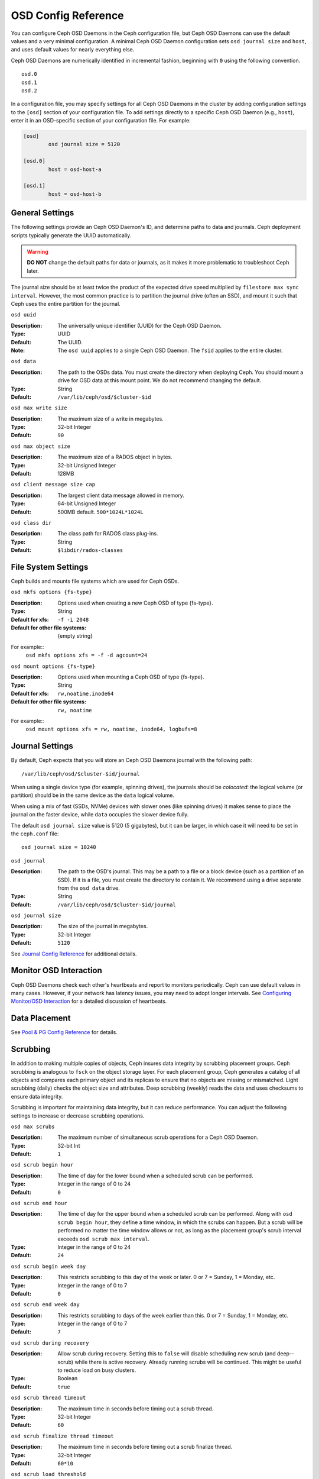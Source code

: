 ======================
 OSD Config Reference
======================

.. index:: OSD; configuration

You can configure Ceph OSD Daemons in the Ceph configuration file, but Ceph OSD
Daemons can use the default values and a very minimal configuration. A minimal
Ceph OSD Daemon configuration sets ``osd journal size`` and ``host``,  and
uses default values for nearly everything else.

Ceph OSD Daemons are numerically identified in incremental fashion, beginning
with ``0`` using the following convention. ::

	osd.0
	osd.1
	osd.2

In a configuration file, you may specify settings for all Ceph OSD Daemons in
the cluster by adding configuration settings to the ``[osd]`` section of your
configuration file. To add settings directly to a specific Ceph OSD Daemon
(e.g., ``host``), enter  it in an OSD-specific section of your configuration
file. For example:

.. code-block:: ini

	[osd]
		osd journal size = 5120

	[osd.0]
		host = osd-host-a

	[osd.1]
		host = osd-host-b


.. index:: OSD; config settings

General Settings
================

The following settings provide an Ceph OSD Daemon's ID, and determine paths to
data and journals. Ceph deployment scripts typically generate the UUID
automatically.

.. warning:: **DO NOT** change the default paths for data or journals, as it
             makes it more problematic to troubleshoot Ceph later.

The journal size should be at least twice the product of the expected drive
speed multiplied by ``filestore max sync interval``. However, the most common
practice is to partition the journal drive (often an SSD), and mount it such
that Ceph uses the entire partition for the journal.


``osd uuid``

:Description: The universally unique identifier (UUID) for the Ceph OSD Daemon.
:Type: UUID
:Default: The UUID.
:Note: The ``osd uuid`` applies to a single Ceph OSD Daemon. The ``fsid``
       applies to the entire cluster.


``osd data``

:Description: The path to the OSDs data. You must create the directory when
              deploying Ceph. You should mount a drive for OSD data at this
              mount point. We do not recommend changing the default.

:Type: String
:Default: ``/var/lib/ceph/osd/$cluster-$id``


``osd max write size``

:Description: The maximum size of a write in megabytes.
:Type: 32-bit Integer
:Default: ``90``


``osd max object size``

:Description: The maximum size of a RADOS object in bytes.
:Type: 32-bit Unsigned Integer
:Default: 128MB


``osd client message size cap``

:Description: The largest client data message allowed in memory.
:Type: 64-bit Unsigned Integer
:Default: 500MB default. ``500*1024L*1024L``


``osd class dir``

:Description: The class path for RADOS class plug-ins.
:Type: String
:Default: ``$libdir/rados-classes``


.. index:: OSD; file system

File System Settings
====================
Ceph builds and mounts file systems which are used for Ceph OSDs.

``osd mkfs options {fs-type}``

:Description: Options used when creating a new Ceph OSD of type {fs-type}.

:Type: String
:Default for xfs: ``-f -i 2048``
:Default for other file systems: {empty string}

For example::
  ``osd mkfs options xfs = -f -d agcount=24``

``osd mount options {fs-type}``

:Description: Options used when mounting a Ceph OSD of type {fs-type}.

:Type: String
:Default for xfs: ``rw,noatime,inode64``
:Default for other file systems: ``rw, noatime``

For example::
  ``osd mount options xfs = rw, noatime, inode64, logbufs=8``


.. index:: OSD; journal settings

Journal Settings
================

By default, Ceph expects that you will store an Ceph OSD Daemons journal with
the  following path::

	/var/lib/ceph/osd/$cluster-$id/journal

When using a single device type (for example, spinning drives), the journals
should be *colocated*: the logical volume (or partition) should be in the same
device as the ``data`` logical volume.

When using a mix of fast (SSDs, NVMe) devices with slower ones (like spinning
drives) it makes sense to place the journal on the faster device, while
``data`` occupies the slower device fully.

The default ``osd journal size`` value is 5120 (5 gigabytes), but it can be
larger, in which case it will need to be set in the ``ceph.conf`` file::


	osd journal size = 10240


``osd journal``

:Description: The path to the OSD's journal. This may be a path to a file or a
              block device (such as a partition of an SSD). If it is a file,
              you must create the directory to contain it. We recommend using a
              drive separate from the ``osd data`` drive.

:Type: String
:Default: ``/var/lib/ceph/osd/$cluster-$id/journal``


``osd journal size``

:Description: The size of the journal in megabytes.

:Type: 32-bit Integer
:Default: ``5120``


See `Journal Config Reference`_ for additional details.


Monitor OSD Interaction
=======================

Ceph OSD Daemons check each other's heartbeats and report to monitors
periodically. Ceph can use default values in many cases. However, if your
network  has latency issues, you may need to adopt longer intervals. See
`Configuring Monitor/OSD Interaction`_ for a detailed discussion of heartbeats.


Data Placement
==============

See `Pool & PG Config Reference`_ for details.


.. index:: OSD; scrubbing

Scrubbing
=========

In addition to making multiple copies of objects, Ceph insures data integrity by
scrubbing placement groups. Ceph scrubbing is analogous to ``fsck`` on the
object storage layer. For each placement group, Ceph generates a catalog of all
objects and compares each primary object and its replicas to ensure that no
objects are missing or mismatched. Light scrubbing (daily) checks the object
size and attributes.  Deep scrubbing (weekly) reads the data and uses checksums
to ensure data integrity.

Scrubbing is important for maintaining data integrity, but it can reduce
performance. You can adjust the following settings to increase or decrease
scrubbing operations.


``osd max scrubs``

:Description: The maximum number of simultaneous scrub operations for
              a Ceph OSD Daemon.

:Type: 32-bit Int
:Default: ``1``

``osd scrub begin hour``

:Description: The time of day for the lower bound when a scheduled scrub can be
              performed.
:Type: Integer in the range of 0 to 24
:Default: ``0``


``osd scrub end hour``

:Description: The time of day for the upper bound when a scheduled scrub can be
              performed. Along with ``osd scrub begin hour``, they define a time
              window, in which the scrubs can happen. But a scrub will be performed
              no matter the time window allows or not, as long as the placement
              group's scrub interval exceeds ``osd scrub max interval``.
:Type: Integer in the range of 0 to 24
:Default: ``24``


``osd scrub begin week day``

:Description: This restricts scrubbing to this day of the week or later.
              0 or 7 = Sunday, 1 = Monday, etc.
:Type: Integer in the range of 0 to 7
:Default: ``0``


``osd scrub end week day``

:Description: This restricts scrubbing to days of the week earlier than this.
              0 or 7 = Sunday, 1 = Monday, etc.
:Type: Integer in the range of 0 to 7
:Default: ``7``


``osd scrub during recovery``

:Description: Allow scrub during recovery. Setting this to ``false`` will disable
              scheduling new scrub (and deep--scrub) while there is active recovery.
              Already running scrubs will be continued. This might be useful to reduce
              load on busy clusters.
:Type: Boolean
:Default: ``true``


``osd scrub thread timeout``

:Description: The maximum time in seconds before timing out a scrub thread.
:Type: 32-bit Integer
:Default: ``60``


``osd scrub finalize thread timeout``

:Description: The maximum time in seconds before timing out a scrub finalize
              thread.

:Type: 32-bit Integer
:Default: ``60*10``


``osd scrub load threshold``

:Description: The normalized maximum load. Ceph will not scrub when the system load
              (as defined by ``getloadavg() / number of online cpus``) is higher than this number.
              Default is ``0.5``.

:Type: Float
:Default: ``0.5``


``osd scrub min interval``

:Description: The minimal interval in seconds for scrubbing the Ceph OSD Daemon
              when the Ceph Storage Cluster load is low.

:Type: Float
:Default: Once per day. ``60*60*24``


``osd scrub max interval``

:Description: The maximum interval in seconds for scrubbing the Ceph OSD Daemon
              irrespective of cluster load.

:Type: Float
:Default: Once per week. ``7*60*60*24``


``osd scrub chunk min``

:Description: The minimal number of object store chunks to scrub during single operation.
              Ceph blocks writes to single chunk during scrub.

:Type: 32-bit Integer
:Default: 5


``osd scrub chunk max``

:Description: The maximum number of object store chunks to scrub during single operation.

:Type: 32-bit Integer
:Default: 25


``osd scrub sleep``

:Description: Time to sleep before scrubbing next group of chunks. Increasing this value will slow
              down whole scrub operation while client operations will be less impacted.

:Type: Float
:Default: 0


``osd deep scrub interval``

:Description: The interval for "deep" scrubbing (fully reading all data). The
              ``osd scrub load threshold`` does not affect this setting.

:Type: Float
:Default: Once per week.  ``60*60*24*7``


``osd scrub interval randomize ratio``

:Description: Add a random delay to ``osd scrub min interval`` when scheduling
              the next scrub job for a placement group. The delay is a random
              value less than ``osd scrub min interval`` \*
              ``osd scrub interval randomized ratio``. So the default setting
              practically randomly spreads the scrubs out in the allowed time
              window of ``[1, 1.5]`` \* ``osd scrub min interval``.
:Type: Float
:Default: ``0.5``

``osd deep scrub stride``

:Description: Read size when doing a deep scrub.
:Type: 32-bit Integer
:Default: 512 KB. ``524288``


``osd scrub auto repair``

:Description: Setting this to ``true`` will enable automatic pg repair when errors
              are found in scrub or deep-scrub.  However, if more than
              ``osd scrub auto repair num errors`` errors are found a repair is NOT performed.
:Type: Boolean
:Default: ``false``


``osd scrub auto repair num errors``

:Description: Auto repair will not occur if more than this many errors are found.
:Type: 32-bit Integer
:Default: ``5``


.. index:: OSD; operations settings

Operations
==========

``osd op queue``

:Description: This sets the type of queue to be used for prioritizing ops
              in the OSDs. Both queues feature a strict sub-queue which is
              dequeued before the normal queue. The normal queue is different
              between implementations. The original PrioritizedQueue (``prio``) uses a
              token bucket system which when there are sufficient tokens will
              dequeue high priority queues first. If there are not enough
              tokens available, queues are dequeued low priority to high priority.
              The WeightedPriorityQueue (``wpq``) dequeues all priorities in
              relation to their priorities to prevent starvation of any queue.
              WPQ should help in cases where a few OSDs are more overloaded
              than others. The new mClock based OpClassQueue
              (``mclock_opclass``) prioritizes operations based on which class
              they belong to (recovery, scrub, snaptrim, client op, osd subop).
              And, the mClock based ClientQueue (``mclock_client``) also
              incorporates the client identifier in order to promote fairness
              between clients. See `QoS Based on mClock`_. Requires a restart.

:Type: String
:Valid Choices: prio, wpq, mclock_opclass, mclock_client
:Default: ``prio``


``osd op queue cut off``

:Description: This selects which priority ops will be sent to the strict
              queue verses the normal queue. The ``low`` setting sends all
              replication ops and higher to the strict queue, while the ``high``
              option sends only replication acknowledgement ops and higher to
              the strict queue. Setting this to ``high`` should help when a few
              OSDs in the cluster are very busy especially when combined with
              ``wpq`` in the ``osd op queue`` setting. OSDs that are very busy
              handling replication traffic could starve primary client traffic
              on these OSDs without these settings. Requires a restart.

:Type: String
:Valid Choices: low, high
:Default: ``low``


``osd client op priority``

:Description: The priority set for client operations.

:Type: 32-bit Integer
:Default: ``63``
:Valid Range: 1-63


``osd recovery op priority``

:Description: The priority set for recovery operations, if not specified by the pool's ``recovery_op_priority``.

:Type: 32-bit Integer
:Default: ``3``
:Valid Range: 1-63


``osd scrub priority``

:Description: The default priority set for a scheduled scrub work queue when the
              pool doesn't specify a value of ``scrub_priority``.  This can be
              boosted to the value of ``osd client op priority`` when scrub is
              blocking client operations.

:Type: 32-bit Integer
:Default: ``5``
:Valid Range: 1-63


``osd requested scrub priority``

:Description: The priority set for user requested scrub on the work queue.  If
              this value were to be smaller than ``osd client op priority`` it
              can be boosted to the value of ``osd client op priority`` when
              scrub is blocking client operations.

:Type: 32-bit Integer
:Default: ``120``


``osd snap trim priority``

:Description: The priority set for the snap trim work queue.

:Type: 32-bit Integer
:Default: ``5``
:Valid Range: 1-63


``osd op thread timeout``

:Description: The Ceph OSD Daemon operation thread timeout in seconds.
:Type: 32-bit Integer
:Default: ``15``


``osd op complaint time``

:Description: An operation becomes complaint worthy after the specified number
              of seconds have elapsed.

:Type: Float
:Default: ``30``


``osd op history size``

:Description: The maximum number of completed operations to track.
:Type: 32-bit Unsigned Integer
:Default: ``20``


``osd op history duration``

:Description: The oldest completed operation to track.
:Type: 32-bit Unsigned Integer
:Default: ``600``


``osd op log threshold``

:Description: How many operations logs to display at once.
:Type: 32-bit Integer
:Default: ``5``


QoS Based on mClock
-------------------

Ceph's use of mClock is currently in the experimental phase and should
be approached with an exploratory mindset.

Core Concepts
`````````````

The QoS support of Ceph is implemented using a queueing scheduler
based on `the dmClock algorithm`_. This algorithm allocates the I/O
resources of the Ceph cluster in proportion to weights, and enforces
the constraints of minimum reservation and maximum limitation, so that
the services can compete for the resources fairly. Currently the
*mclock_opclass* operation queue divides Ceph services involving I/O
resources into following buckets:

- client op: the iops issued by client
- osd subop: the iops issued by primary OSD
- snap trim: the snap trimming related requests
- pg recovery: the recovery related requests
- pg scrub: the scrub related requests

And the resources are partitioned using following three sets of tags. In other
words, the share of each type of service is controlled by three tags:

#. reservation: the minimum IOPS allocated for the service.
#. limitation: the maximum IOPS allocated for the service.
#. weight: the proportional share of capacity if extra capacity or system
   oversubscribed.

In Ceph operations are graded with "cost". And the resources allocated
for serving various services are consumed by these "costs". So, for
example, the more reservation a services has, the more resource it is
guaranteed to possess, as long as it requires. Assuming there are 2
services: recovery and client ops:

- recovery: (r:1, l:5, w:1)
- client ops: (r:2, l:0, w:9)

The settings above ensure that the recovery won't get more than 5
requests per second serviced, even if it requires so (see CURRENT
IMPLEMENTATION NOTE below), and no other services are competing with
it. But if the clients start to issue large amount of I/O requests,
neither will they exhaust all the I/O resources. 1 request per second
is always allocated for recovery jobs as long as there are any such
requests. So the recovery jobs won't be starved even in a cluster with
high load. And in the meantime, the client ops can enjoy a larger
portion of the I/O resource, because its weight is "9", while its
competitor "1". In the case of client ops, it is not clamped by the
limit setting, so it can make use of all the resources if there is no
recovery ongoing.

Along with *mclock_opclass* another mclock operation queue named
*mclock_client* is available. It divides operations based on category
but also divides them based on the client making the request. This
helps not only manage the distribution of resources spent on different
classes of operations but also tries to insure fairness among clients.

CURRENT IMPLEMENTATION NOTE: the current experimental implementation
does not enforce the limit values. As a first approximation we decided
not to prevent operations that would otherwise enter the operation
sequencer from doing so.

Subtleties of mClock
````````````````````

The reservation and limit values have a unit of requests per
second. The weight, however, does not technically have a unit and the
weights are relative to one another. So if one class of requests has a
weight of 1 and another a weight of 9, then the latter class of
requests should get 9 executed at a 9 to 1 ratio as the first class.
However that will only happen once the reservations are met and those
values include the operations executed under the reservation phase.

Even though the weights do not have units, one must be careful in
choosing their values due how the algorithm assigns weight tags to
requests. If the weight is *W*, then for a given class of requests,
the next one that comes in will have a weight tag of *1/W* plus the
previous weight tag or the current time, whichever is larger. That
means if *W* is sufficiently large and therefore *1/W* is sufficiently
small, the calculated tag may never be assigned as it will get a value
of the current time. The ultimate lesson is that values for weight
should not be too large. They should be under the number of requests
one expects to ve serviced each second.

Caveats
```````

There are some factors that can reduce the impact of the mClock op
queues within Ceph. First, requests to an OSD are sharded by their
placement group identifier. Each shard has its own mClock queue and
these queues neither interact nor share information among them. The
number of shards can be controlled with the configuration options
``osd_op_num_shards``, ``osd_op_num_shards_hdd``, and
``osd_op_num_shards_ssd``. A lower number of shards will increase the
impact of the mClock queues, but may have other deleterious effects.

Second, requests are transferred from the operation queue to the
operation sequencer, in which they go through the phases of
execution. The operation queue is where mClock resides and mClock
determines the next op to transfer to the operation sequencer. The
number of operations allowed in the operation sequencer is a complex
issue. In general we want to keep enough operations in the sequencer
so it's always getting work done on some operations while it's waiting
for disk and network access to complete on other operations. On the
other hand, once an operation is transferred to the operation
sequencer, mClock no longer has control over it. Therefore to maximize
the impact of mClock, we want to keep as few operations in the
operation sequencer as possible. So we have an inherent tension.

The configuration options that influence the number of operations in
the operation sequencer are ``bluestore_throttle_bytes``,
``bluestore_throttle_deferred_bytes``,
``bluestore_throttle_cost_per_io``,
``bluestore_throttle_cost_per_io_hdd``, and
``bluestore_throttle_cost_per_io_ssd``.

A third factor that affects the impact of the mClock algorithm is that
we're using a distributed system, where requests are made to multiple
OSDs and each OSD has (can have) multiple shards. Yet we're currently
using the mClock algorithm, which is not distributed (note: dmClock is
the distributed version of mClock).

Various organizations and individuals are currently experimenting with
mClock as it exists in this code base along with their modifications
to the code base. We hope you'll share you're experiences with your
mClock and dmClock experiments in the ceph-devel mailing list.


``osd push per object cost``

:Description: the overhead for serving a push op

:Type: Unsigned Integer
:Default: 1000

``osd recovery max chunk``

:Description: the maximum total size of data chunks a recovery op can carry.

:Type: Unsigned Integer
:Default: 8 MiB


``osd op queue mclock client op res``

:Description: the reservation of client op.

:Type: Float
:Default: 1000.0


``osd op queue mclock client op wgt``

:Description: the weight of client op.

:Type: Float
:Default: 500.0


``osd op queue mclock client op lim``

:Description: the limit of client op.

:Type: Float
:Default: 1000.0


``osd op queue mclock osd subop res``

:Description: the reservation of osd subop.

:Type: Float
:Default: 1000.0


``osd op queue mclock osd subop wgt``

:Description: the weight of osd subop.

:Type: Float
:Default: 500.0


``osd op queue mclock osd subop lim``

:Description: the limit of osd subop.

:Type: Float
:Default: 0.0


``osd op queue mclock snap res``

:Description: the reservation of snap trimming.

:Type: Float
:Default: 0.0


``osd op queue mclock snap wgt``

:Description: the weight of snap trimming.

:Type: Float
:Default: 1.0


``osd op queue mclock snap lim``

:Description: the limit of snap trimming.

:Type: Float
:Default: 0.001


``osd op queue mclock recov res``

:Description: the reservation of recovery.

:Type: Float
:Default: 0.0


``osd op queue mclock recov wgt``

:Description: the weight of recovery.

:Type: Float
:Default: 1.0


``osd op queue mclock recov lim``

:Description: the limit of recovery.

:Type: Float
:Default: 0.001


``osd op queue mclock scrub res``

:Description: the reservation of scrub jobs.

:Type: Float
:Default: 0.0


``osd op queue mclock scrub wgt``

:Description: the weight of scrub jobs.

:Type: Float
:Default: 1.0


``osd op queue mclock scrub lim``

:Description: the limit of scrub jobs.

:Type: Float
:Default: 0.001

.. _the dmClock algorithm: https://www.usenix.org/legacy/event/osdi10/tech/full_papers/Gulati.pdf


.. index:: OSD; backfilling

Backfilling
===========

When you add or remove Ceph OSD Daemons to a cluster, the CRUSH algorithm will
want to rebalance the cluster by moving placement groups to or from Ceph OSD
Daemons to restore the balance. The process of migrating placement groups and
the objects they contain can reduce the cluster's operational performance
considerably. To maintain operational performance, Ceph performs this migration
with 'backfilling', which allows Ceph to set backfill operations to a lower
priority than requests to read or write data.


``osd max backfills``

:Description: The maximum number of backfills allowed to or from a single OSD.
:Type: 64-bit Unsigned Integer
:Default: ``1``


``osd backfill scan min``

:Description: The minimum number of objects per backfill scan.

:Type: 32-bit Integer
:Default: ``64``


``osd backfill scan max``

:Description: The maximum number of objects per backfill scan.

:Type: 32-bit Integer
:Default: ``512``


``osd backfill retry interval``

:Description: The number of seconds to wait before retrying backfill requests.
:Type: Double
:Default: ``10.0``

.. index:: OSD; osdmap

OSD Map
=======

OSD maps reflect the OSD daemons operating in the cluster. Over time, the
number of map epochs increases. Ceph provides some settings to ensure that
Ceph performs well as the OSD map grows larger.


``osd map dedup``

:Description: Enable removing duplicates in the OSD map.
:Type: Boolean
:Default: ``true``


``osd map cache size``

:Description: The number of OSD maps to keep cached.
:Type: 32-bit Integer
:Default: ``50``


``osd map message max``

:Description: The maximum map entries allowed per MOSDMap message.
:Type: 32-bit Integer
:Default: ``40``



.. index:: OSD; recovery

Recovery
========

When the cluster starts or when a Ceph OSD Daemon crashes and restarts, the OSD
begins peering with other Ceph OSD Daemons before writes can occur.  See
`Monitoring OSDs and PGs`_ for details.

If a Ceph OSD Daemon crashes and comes back online, usually it will be out of
sync with other Ceph OSD Daemons containing more recent versions of objects in
the placement groups. When this happens, the Ceph OSD Daemon goes into recovery
mode and seeks to get the latest copy of the data and bring its map back up to
date. Depending upon how long the Ceph OSD Daemon was down, the OSD's objects
and placement groups may be significantly out of date. Also, if a failure domain
went down (e.g., a rack), more than one Ceph OSD Daemon may come back online at
the same time. This can make the recovery process time consuming and resource
intensive.

To maintain operational performance, Ceph performs recovery with limitations on
the number recovery requests, threads and object chunk sizes which allows Ceph
perform well in a degraded state.


``osd recovery delay start``

:Description: After peering completes, Ceph will delay for the specified number
              of seconds before starting to recover objects.

:Type: Float
:Default: ``0``


``osd recovery max active``

:Description: The number of active recovery requests per OSD at one time. More
              requests will accelerate recovery, but the requests places an
              increased load on the cluster.

:Type: 32-bit Integer
:Default: ``3``


``osd recovery max chunk``

:Description: The maximum size of a recovered chunk of data to push.
:Type: 64-bit Unsigned Integer
:Default: ``8 << 20``


``osd recovery max single start``

:Description: The maximum number of recovery operations per OSD that will be
              newly started when an OSD is recovering.
:Type: 64-bit Unsigned Integer
:Default: ``1``


``osd recovery thread timeout``

:Description: The maximum time in seconds before timing out a recovery thread.
:Type: 32-bit Integer
:Default: ``30``


``osd recover clone overlap``

:Description: Preserves clone overlap during recovery. Should always be set
              to ``true``.

:Type: Boolean
:Default: ``true``


``osd recovery sleep``

:Description: Time in seconds to sleep before next recovery or backfill op.
              Increasing this value will slow down recovery operation while
              client operations will be less impacted.

:Type: Float
:Default: ``0``


``osd recovery sleep hdd``

:Description: Time in seconds to sleep before next recovery or backfill op
              for HDDs.

:Type: Float
:Default: ``0.1``


``osd recovery sleep ssd``

:Description: Time in seconds to sleep before next recovery or backfill op
              for SSDs.

:Type: Float
:Default: ``0``


``osd recovery sleep hybrid``

:Description: Time in seconds to sleep before next recovery or backfill op
              when osd data is on HDD and osd journal is on SSD.

:Type: Float
:Default: ``0.025``


``osd recovery priority``

:Description: The default priority set for recovery work queue.  Not
              related to a pool's ``recovery_priority``.

:Type: 32-bit Integer
:Default: ``5``


Tiering
=======

``osd agent max ops``

:Description: The maximum number of simultaneous flushing ops per tiering agent
              in the high speed mode.
:Type: 32-bit Integer
:Default: ``4``


``osd agent max low ops``

:Description: The maximum number of simultaneous flushing ops per tiering agent
              in the low speed mode.
:Type: 32-bit Integer
:Default: ``2``

See `cache target dirty high ratio`_ for when the tiering agent flushes dirty
objects within the high speed mode.

Miscellaneous
=============


``osd snap trim thread timeout``

:Description: The maximum time in seconds before timing out a snap trim thread.
:Type: 32-bit Integer
:Default: ``60*60*1``


``osd backlog thread timeout``

:Description: The maximum time in seconds before timing out a backlog thread.
:Type: 32-bit Integer
:Default: ``60*60*1``


``osd default notify timeout``

:Description: The OSD default notification timeout (in seconds).
:Type: 32-bit Unsigned Integer
:Default: ``30``


``osd check for log corruption``

:Description: Check log files for corruption. Can be computationally expensive.
:Type: Boolean
:Default: ``false``


``osd remove thread timeout``

:Description: The maximum time in seconds before timing out a remove OSD thread.
:Type: 32-bit Integer
:Default: ``60*60``


``osd command thread timeout``

:Description: The maximum time in seconds before timing out a command thread.
:Type: 32-bit Integer
:Default: ``10*60``


``osd command max records``

:Description: Limits the number of lost objects to return.
:Type: 32-bit Integer
:Default: ``256``


``osd fast fail on connection refused``

:Description: If this option is enabled, crashed OSDs are marked down
              immediately by connected peers and MONs (assuming that the
              crashed OSD host survives). Disable it to restore old
              behavior, at the expense of possible long I/O stalls when
              OSDs crash in the middle of I/O operations.
:Type: Boolean
:Default: ``true``



.. _pool: ../../operations/pools
.. _Configuring Monitor/OSD Interaction: ../mon-osd-interaction
.. _Monitoring OSDs and PGs: ../../operations/monitoring-osd-pg#peering
.. _Pool & PG Config Reference: ../pool-pg-config-ref
.. _Journal Config Reference: ../journal-ref
.. _cache target dirty high ratio: ../../operations/pools#cache-target-dirty-high-ratio
